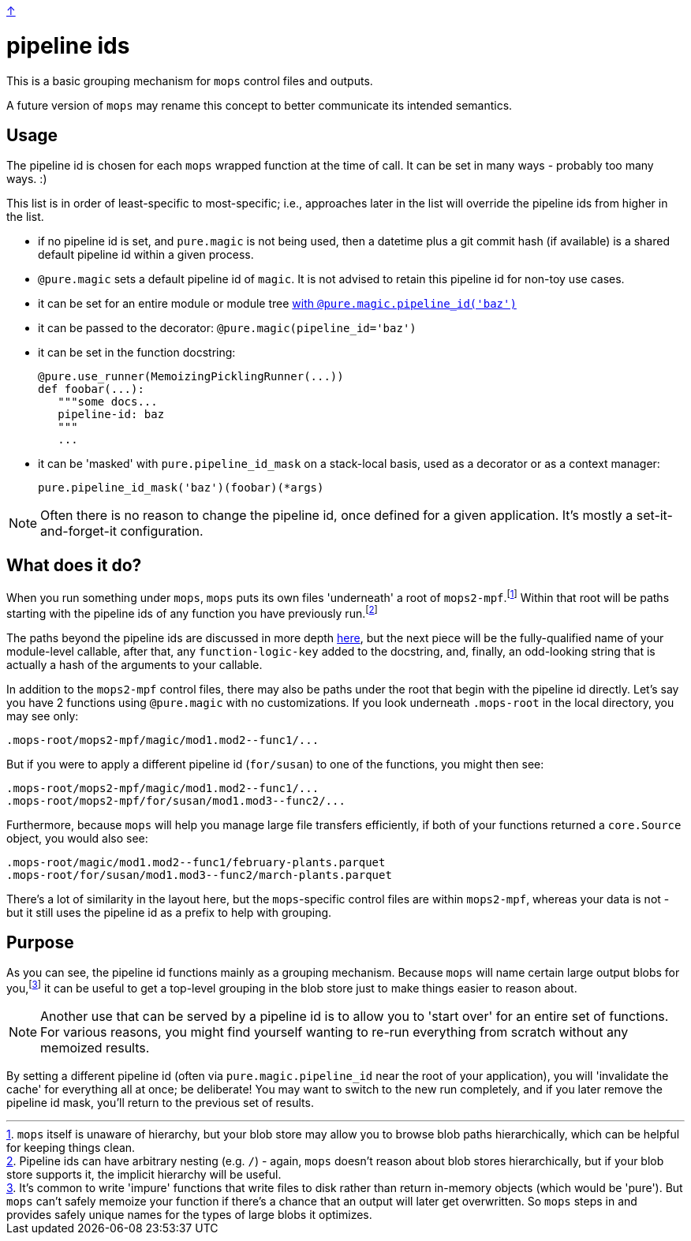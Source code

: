 link:../README.adoc[↑]

= pipeline ids

This is a basic grouping mechanism for `mops` control files and outputs.

A future version of `mops` may rename this concept to better communicate
its intended semantics.

== Usage

The pipeline id is chosen for each `mops` wrapped function at the time of call. It can be
set in many ways - probably too many ways. :)

This list is in order of least-specific to most-specific; i.e., approaches later in the
list will override the pipeline ids from higher in the list.

  - if no pipeline id is set, and `pure.magic` is not being used, then a datetime plus a
    git commit hash (if available) is a shared default pipeline id within a given process.
  - `@pure.magic` sets a default pipeline id of `magic`. It is not advised to retain this pipeline id for non-toy use cases.
  - it can be set for an entire module or module tree link:magic.adoc#pipeline-id[with `@pure.magic.pipeline_id('baz')`]
  - it can be passed to the decorator: `@pure.magic(pipeline_id='baz')`
  - it can be set in the function docstring:
+
[source,python]
----
@pure.use_runner(MemoizingPicklingRunner(...))
def foobar(...):
   """some docs...
   pipeline-id: baz
   """
   ...
----
+
  - it can be 'masked' with `pure.pipeline_id_mask` on a stack-local basis, used as a decorator
    or as a context manager:
+
[source,python]
----
pure.pipeline_id_mask('baz')(foobar)(*args)
----

NOTE: Often there is no reason to change the pipeline id, once defined for a given
application.  It's mostly a set-it-and-forget-it configuration.

== What does it do?

When you run something under `mops`, `mops` puts its own files 'underneath' a root of
`mops2-mpf`.footnote:[`mops` itself is unaware of hierarchy, but your blob store may allow
you to browse blob paths hierarchically, which can be helpful for keeping things clean.]
Within that root will be paths starting with the pipeline ids of any function you have
previously run.footnote:[Pipeline ids can have arbitrary nesting (e.g. `/`) - again,
`mops` doesn't reason about blob stores hierarchically, but if your blob store supports
it, the implicit hierarchy will be useful.]

The paths beyond the pipeline ids are discussed in more depth link:memoization.adoc[here],
but the next piece will be the fully-qualified name of your module-level callable, after
that, any `function-logic-key` added to the docstring, and, finally, an odd-looking string
that is actually a hash of the arguments to your callable.

In addition to the `mops2-mpf` control files, there may also be paths under the root that
begin with the pipeline id directly. Let's say you have 2 functions using `@pure.magic`
with no customizations.  If you look underneath `.mops-root` in the local directory, you
may see only:

[source]
----
.mops-root/mops2-mpf/magic/mod1.mod2--func1/...
----

But if you were to apply a different pipeline id (`for/susan`) to one of the functions, you might then see:

[source]
----
.mops-root/mops2-mpf/magic/mod1.mod2--func1/...
.mops-root/mops2-mpf/for/susan/mod1.mod3--func2/...
----

Furthermore, because `mops` will help you manage large file transfers efficiently, if both
of your functions returned a `core.Source` object, you would also see:

[source]
----
.mops-root/magic/mod1.mod2--func1/february-plants.parquet
.mops-root/for/susan/mod1.mod3--func2/march-plants.parquet
----

There's a lot of similarity in the layout here, but the ``mops``-specific control files
are within `mops2-mpf`, whereas your data is not - but it still uses the pipeline id as a
prefix to help with grouping.

== Purpose

As you can see, the pipeline id functions mainly as a grouping mechanism. Because `mops`
will name certain large output blobs for you,footnote:[It's common to write 'impure'
functions that write files to disk rather than return in-memory objects (which would be
'pure'). But `mops` can't safely memoize your function if there's a chance that an output
will later get overwritten. So `mops` steps in and provides safely unique names for the
types of large blobs it optimizes.] it can be useful to get a top-level grouping in the
blob store just to make things easier to reason about.

NOTE: Another use that can be served by a pipeline id is to allow you to 'start over' for an
entire set of functions. For various reasons, you might find yourself wanting to re-run
everything from scratch without any memoized results.

By setting a different pipeline id (often via `pure.magic.pipeline_id` near the root of your
application), you will 'invalidate the cache' for everything all at once; be deliberate!
You may want to switch to the new run completely, and if you later remove the pipeline id
mask, you'll return to the previous set of results.
